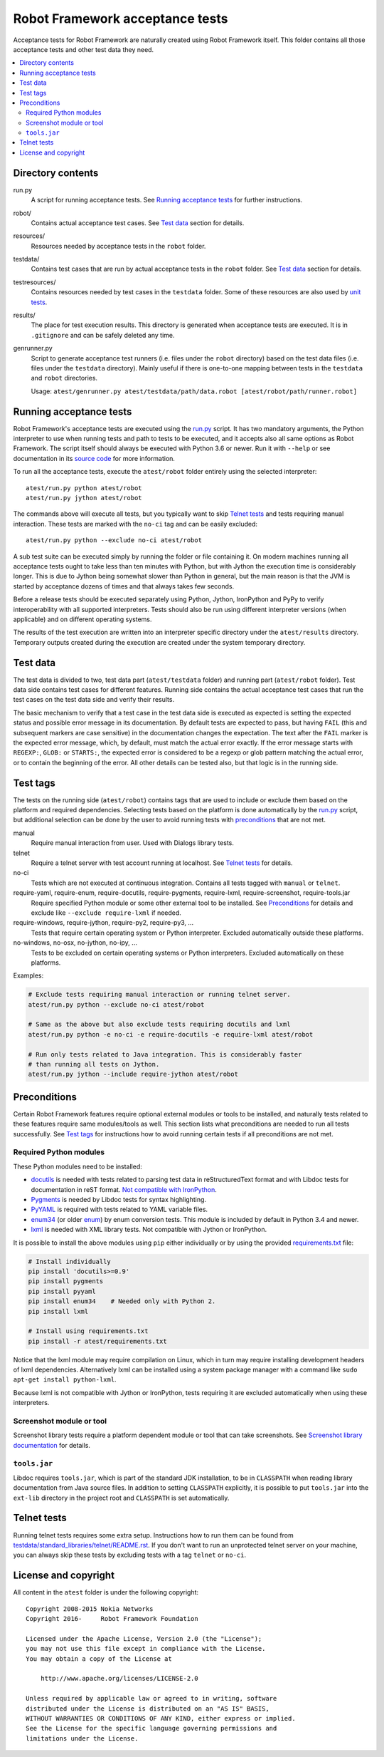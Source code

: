 Robot Framework acceptance tests
================================

Acceptance tests for Robot Framework are naturally created using Robot
Framework itself. This folder contains all those acceptance tests and other
test data they need.

.. contents::
   :local:

Directory contents
------------------

run.py
    A script for running acceptance tests. See `Running acceptance tests`_
    for further instructions.

robot/
    Contains actual acceptance test cases. See `Test data`_ section for details.

resources/
    Resources needed by acceptance tests in the ``robot`` folder.

testdata/
    Contains test cases that are run by actual acceptance tests in the
    ``robot`` folder. See `Test data`_ section for details.

testresources/
    Contains resources needed by test cases in the ``testdata`` folder.
    Some of these resources are also used by `unit tests <../utest/README.rst>`_.

results/
    The place for test execution results. This directory is generated when
    acceptance tests are executed. It is in ``.gitignore`` and can be safely
    deleted any time.

genrunner.py
    Script to generate acceptance test runners (i.e. files under the ``robot``
    directory) based on the test data files (i.e. files under the ``testdata``
    directory). Mainly useful if there is one-to-one mapping between tests in
    the ``testdata`` and ``robot`` directories.

    Usage:  ``atest/genrunner.py atest/testdata/path/data.robot [atest/robot/path/runner.robot]``

Running acceptance tests
------------------------

Robot Framework's acceptance tests are executed using the `<run.py>`__
script. It has two mandatory arguments, the Python interpreter to use
when running tests and path to tests to be executed, and it accepts also
all same options as Robot Framework. The script itself should always be
executed with Python 3.6 or newer. Run it with ``--help`` or see
documentation in its `source code <run.py>`__ for more information.

To run all the acceptance tests, execute the ``atest/robot`` folder
entirely using the selected interpreter::

    atest/run.py python atest/robot
    atest/run.py jython atest/robot

The commands above will execute all tests, but you typically want to skip
`Telnet tests`_ and tests requiring manual interaction. These tests are marked
with the ``no-ci`` tag and can be easily excluded::

    atest/run.py python --exclude no-ci atest/robot

A sub test suite can be executed simply by running the folder or file
containing it. On modern machines running all acceptance tests ought to
take less than ten minutes with Python, but with Jython the execution time
is considerably longer. This is due to Jython being somewhat slower than
Python in general, but the main reason is that the JVM is started by
acceptance dozens of times and that always takes few seconds.

Before a release tests should be executed separately using  Python, Jython,
IronPython and PyPy to verify interoperability with all supported interpreters.
Tests should also be run using different interpreter versions (when applicable)
and on different operating systems.

The results of the test execution are written into an interpreter specific
directory under the ``atest/results`` directory. Temporary outputs created
during the execution are created under the system temporary directory.

Test data
---------

The test data is divided to two, test data part (``atest/testdata`` folder) and
running part (``atest/robot`` folder). Test data side contains test cases for
different features. Running side contains the actual acceptance test cases
that run the test cases on the test data side and verify their results.

The basic mechanism to verify that a test case in the test data side is
executed as expected is setting the expected status and possible error
message in its documentation. By default tests are expected to pass, but
having ``FAIL`` (this and subsequent markers are case sensitive) in the
documentation changes the expectation. The text after the ``FAIL`` marker
is the expected error message, which, by default, must match the actual
error exactly. If the error message starts with ``REGEXP:``, ``GLOB:`` or
``STARTS:``, the expected error is considered to be a regexp or glob pattern
matching the actual error, or to contain the beginning of the error. All
other details can be tested also, but that logic is in the running side.

Test tags
---------

The tests on the running side (``atest/robot``) contains tags that are used
to include or exclude them based on the platform and required dependencies.
Selecting tests based on the platform is done automatically by the `<run.py>`__
script, but additional selection can be done by the user to avoid running
tests with `preconditions`_ that are not met.

manual
  Require manual interaction from user. Used with Dialogs library tests.

telnet
  Require a telnet server with test account running at localhost. See
  `Telnet tests`_ for details.

no-ci
  Tests which are not executed at continuous integration. Contains all tests
  tagged with ``manual`` or ``telnet``.

require-yaml, require-enum, require-docutils, require-pygments, require-lxml, require-screenshot, require-tools.jar
  Require specified Python module or some other external tool to be installed.
  See `Preconditions`_ for details and exclude like ``--exclude require-lxml``
  if needed.

require-windows, require-jython, require-py2, require-py3, ...
  Tests that require certain operating system or Python interpreter.
  Excluded automatically outside these platforms.

no-windows, no-osx, no-jython, no-ipy, ...
  Tests to be excluded on certain operating systems or Python interpreters.
  Excluded automatically on these platforms.

Examples:

.. code:: bash

    # Exclude tests requiring manual interaction or running telnet server.
    atest/run.py python --exclude no-ci atest/robot

    # Same as the above but also exclude tests requiring docutils and lxml
    atest/run.py python -e no-ci -e require-docutils -e require-lxml atest/robot

    # Run only tests related to Java integration. This is considerably faster
    # than running all tests on Jython.
    atest/run.py jython --include require-jython atest/robot

Preconditions
-------------

Certain Robot Framework features require optional external modules or tools
to be installed, and naturally tests related to these features require same
modules/tools as well. This section lists what preconditions are needed to
run all tests successfully. See `Test tags`_ for instructions how to avoid
running certain tests if all preconditions are not met.

Required Python modules
~~~~~~~~~~~~~~~~~~~~~~~

These Python modules need to be installed:

- `docutils <http://docutils.sourceforge.net/>`_ is needed with tests related
  to parsing test data in reStructuredText format and with Libdoc tests
  for documentation in reST format. `Not compatible with IronPython
  <https://github.com/IronLanguages/ironpython2/issues/113>`__.
- `Pygments <http://pygments.org/>`_ is needed by Libdoc tests for syntax
  highlighting.
- `PyYAML <http://pyyaml.org/>`__ is required with tests related to YAML
  variable files.
- `enum34 <https://pypi.org/project/enum34/>`__ (or older
  `enum <https://pypi.org/project/enum/>`__) by enum conversion tests.
  This module is included by default in Python 3.4 and newer.
- `lxml <http://lxml.de/>`__ is needed with XML library tests. Not compatible
  with Jython or IronPython.

It is possible to install the above modules using ``pip`` either
individually or by using the provided `<requirements.txt>`__ file:

.. code:: bash

    # Install individually
    pip install 'docutils>=0.9'
    pip install pygments
    pip install pyyaml
    pip install enum34    # Needed only with Python 2.
    pip install lxml

    # Install using requirements.txt
    pip install -r atest/requirements.txt

Notice that the lxml module may require compilation on Linux, which in turn
may require installing development headers of lxml dependencies. Alternatively
lxml can be installed using a system package manager with a command like
``sudo apt-get install python-lxml``.

Because lxml is not compatible with Jython or IronPython, tests requiring it
are excluded automatically when using these interpreters.

Screenshot module or tool
~~~~~~~~~~~~~~~~~~~~~~~~~

Screenshot library tests require a platform dependent module or tool that can
take screenshots. See `Screenshot library documentation`__ for details.

__ http://robotframework.org/robotframework/latest/libraries/Screenshot.html

``tools.jar``
~~~~~~~~~~~~~

Libdoc requires ``tools.jar``, which is part of the standard JDK installation,
to be in ``CLASSPATH`` when reading library documentation from Java source
files. In addition to setting ``CLASSPATH`` explicitly, it is possible to
put ``tools.jar`` into the ``ext-lib`` directory in the project root and
``CLASSPATH`` is set automatically.

Telnet tests
------------

Running telnet tests requires some extra setup. Instructions how to run them
can be found from `<testdata/standard_libraries/telnet/README.rst>`_.
If you don't want to run an unprotected telnet server on your machine, you can
always skip these tests by excluding tests with a tag ``telnet`` or ``no-ci``.

License and copyright
---------------------

All content in the ``atest`` folder is under the following copyright::

    Copyright 2008-2015 Nokia Networks
    Copyright 2016-     Robot Framework Foundation

    Licensed under the Apache License, Version 2.0 (the "License");
    you may not use this file except in compliance with the License.
    You may obtain a copy of the License at

        http://www.apache.org/licenses/LICENSE-2.0

    Unless required by applicable law or agreed to in writing, software
    distributed under the License is distributed on an "AS IS" BASIS,
    WITHOUT WARRANTIES OR CONDITIONS OF ANY KIND, either express or implied.
    See the License for the specific language governing permissions and
    limitations under the License.
